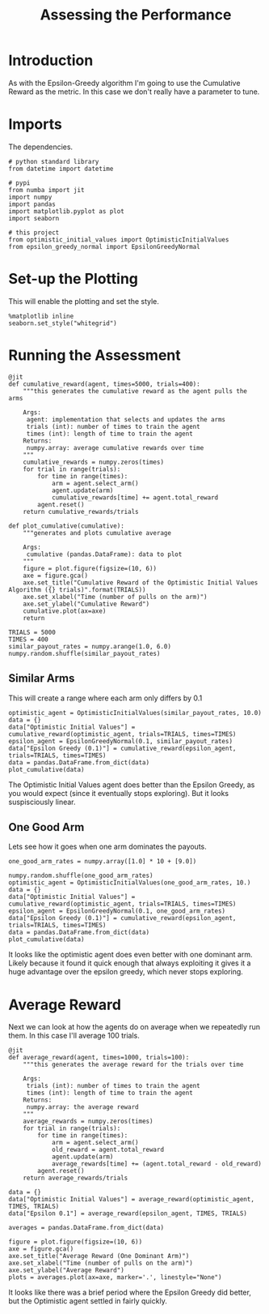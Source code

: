 #+TITLE: Assessing the Performance
* Introduction
  As with the Epsilon-Greedy algorithm I'm going to use the Cumulative Reward as the metric. In this case we don't really have a parameter to tune.
* Imports
  The dependencies.
#+BEGIN_SRC ipython :session optimistic :results none
# python standard library
from datetime import datetime

# pypi
from numba import jit
import numpy
import pandas
import matplotlib.pyplot as plot
import seaborn

# this project
from optimistic_initial_values import OptimisticInitialValues
from epsilon_greedy_normal import EpsilonGreedyNormal
#+END_SRC

* Set-up the Plotting
  This will enable the plotting and set the style.

#+BEGIN_SRC ipython :session optimistic :results none
%matplotlib inline
seaborn.set_style("whitegrid")
#+END_SRC

* Running the Assessment

#+BEGIN_SRC ipython :session optimistic :results none
@jit
def cumulative_reward(agent, times=5000, trials=400):
    """this generates the cumulative reward as the agent pulls the arms

    Args:
     agent: implementation that selects and updates the arms
     trials (int): number of times to train the agent
     times (int): length of time to train the agent
    Returns:
     numpy.array: average cumulative rewards over time
    """
    cumulative_rewards = numpy.zeros(times)
    for trial in range(trials):
        for time in range(times):
            arm = agent.select_arm()
            agent.update(arm)
            cumulative_rewards[time] += agent.total_reward
        agent.reset()
    return cumulative_rewards/trials
#+END_SRC

#+BEGIN_SRC ipython :session optimistic :results none
def plot_cumulative(cumulative):
    """generates and plots cumulative average

    Args:
     cumulative (pandas.DataFrame): data to plot
    """
    figure = plot.figure(figsize=(10, 6))
    axe = figure.gca()
    axe.set_title("Cumulative Reward of the Optimistic Initial Values Algorithm ({} trials)".format(TRIALS))
    axe.set_xlabel("Time (number of pulls on the arm)")
    axe.set_ylabel("Cumulative Reward")
    cumulative.plot(ax=axe)
    return
#+END_SRC

#+BEGIN_SRC ipython :session optimistic :results none
TRIALS = 5000
TIMES = 400
similar_payout_rates = numpy.arange(1.0, 6.0)
numpy.random.shuffle(similar_payout_rates)
#+END_SRC

** Similar Arms
   This will create a range where each arm only differs by 0.1
#+BEGIN_SRC ipython :session optimistic  :ipyfile /tmp/optimistic_similar_cumulative.png :exports both :results raw drawer
optimistic_agent = OptimisticInitialValues(similar_payout_rates, 10.0)
data = {}
data["Optimistic Initial Values"] = cumulative_reward(optimistic_agent, trials=TRIALS, times=TIMES)
epsilon_agent = EpsilonGreedyNormal(0.1, similar_payout_rates)
data["Epsilon Greedy (0.1)"] = cumulative_reward(epsilon_agent, trials=TRIALS, times=TIMES)
data = pandas.DataFrame.from_dict(data)
plot_cumulative(data)
#+END_SRC

#+RESULTS:
:RESULTS:
# Out[25]:
[[file:/tmp/optimistic_similar_cumulative.png]]
:END:
The Optimistic Initial Values agent does better than the Epsilon Greedy, as you would expect (since it eventually stops exploring). But it looks suspisciously linear.

** One Good Arm
   Lets see how it goes when one arm dominates the payouts.

#+BEGIN_SRC ipython :session optimistic  :ipyfile /tmp/optimistic_cumulative_one_good_arm.png :exports both :results raw drawer
one_good_arm_rates = numpy.array([1.0] * 10 + [9.0])

numpy.random.shuffle(one_good_arm_rates)
optimistic_agent = OptimisticInitialValues(one_good_arm_rates, 10.)
data = {}
data["Optimistic Initial Values"] = cumulative_reward(optimistic_agent, trials=TRIALS, times=TIMES)
epsilon_agent = EpsilonGreedyNormal(0.1, one_good_arm_rates)
data["Epsilon Greedy (0.1)"] = cumulative_reward(epsilon_agent, trials=TRIALS, times=TIMES)
data = pandas.DataFrame.from_dict(data)
plot_cumulative(data)
#+END_SRC

#+RESULTS:
:RESULTS:
# Out[26]:
[[file:/tmp/optimistic_cumulative_one_good_arm.png]]
:END:

It looks like the optimistic agent does even better with one dominant arm. Likely because it found it quick enough that always exploiting it gives it a huge advantage over the epsilon greedy, which never stops exploring.

* Average Reward
  Next we can look at how the agents do on average when we repeatedly run them. In this case I'll average 100 trials.

#+BEGIN_SRC ipython :session optimistic :results none
@jit
def average_reward(agent, times=1000, trials=100):
    """this generates the average reward for the trials over time

    Args:
     trials (int): number of times to train the agent
     times (int): length of time to train the agent
    Returns:
     numpy.array: the average reward
    """
    average_rewards = numpy.zeros(times)
    for trial in range(trials):
        for time in range(times):
            arm = agent.select_arm()
            old_reward = agent.total_reward
            agent.update(arm)
            average_rewards[time] += (agent.total_reward - old_reward)
        agent.reset()
    return average_rewards/trials
#+END_SRC

#+BEGIN_SRC ipython :session optimistic :results none
data = {}
data["Optimistic Initial Values"] = average_reward(optimistic_agent, TIMES, TRIALS)
data["Epsilon 0.1"] = average_reward(epsilon_agent, TIMES, TRIALS)
#+END_SRC

#+BEGIN_SRC ipython :session optimistic :results none
averages = pandas.DataFrame.from_dict(data)
#+END_SRC

#+BEGIN_SRC ipython :session optimistic :ipyfile /tmp/optimistic_averages.png :results raw drawer
figure = plot.figure(figsize=(10, 6))
axe = figure.gca()
axe.set_title("Average Reward (One Dominant Arm)")
axe.set_xlabel("Time (number of pulls on the arm)")
axe.set_ylabel("Average Reward")
plots = averages.plot(ax=axe, marker='.', linestyle="None")
#+END_SRC

#+RESULTS:
:RESULTS:
# Out[30]:
[[file:/tmp/optimistic_averages.png]]
:END:

It looks like there was a brief period where the Epsilon Greedy did better, but the Optimistic agent settled in fairly quickly.
